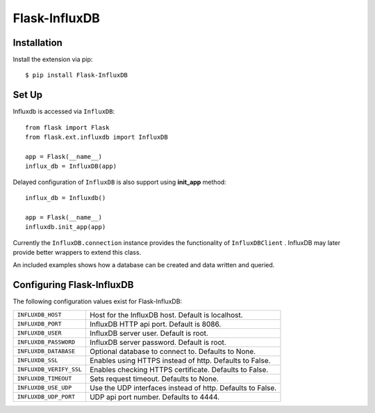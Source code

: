 Flask-InfluxDB
==========================================

.. module:: flask.ext.influxdb

Installation
------------

Install the extension via pip::

    $ pip install Flask-InfluxDB

Set Up
------

Influxdb is accessed via ``InfluxDB``::

    from flask import Flask
    from flask.ext.influxdb import InfluxDB

    app = Flask(__name__)
    influx_db = InfluxDB(app)

Delayed configuration of ``InfluxDB`` is also support using **init_app** method::

    influx_db = Influxdb()

    app = Flask(__name__)
    influxdb.init_app(app)

Currently the ``InfluxDB.connection`` instance provides the functionality of
``InfluxDBClient`` . InfluxDB may later provide better wrappers to extend this class.

An included examples shows how a database can be created and data written and queried.


Configuring Flask-InfluxDB
--------------------------

The following configuration values exist for Flask-InfluxDB:

.. tabularcolumns:: |p{6.5cm|p{8.5cm}|

=============================== ==================================================================
``INFLUXDB_HOST``               Host for the InfluxDB host. Default is localhost.

``INFLUXDB_PORT``               InfluxDB HTTP api port. Default is 8086.

``INFLUXDB_USER``               InfluxDB server user. Default is root.

``INFLUXDB_PASSWORD``           InfluxDB server password. Default is root.

``INFLUXDB_DATABASE``           Optional database to connect to.  Defaults to None.

``INFLUXDB_SSL``                Enables using HTTPS instead of http. Defaults to False.

``INFLUXDB_VERIFY_SSL``         Enables checking HTTPS certificate. Defaults to False.

``INFLUXDB_TIMEOUT``            Sets request timeout. Defaults to None.

``INFLUXDB_USE_UDP``            Use the UDP interfaces instead of http. Defaults to False.

``INFLUXDB_UDP_PORT``           UDP api port number. Defaults to 4444.

=============================== ==================================================================
